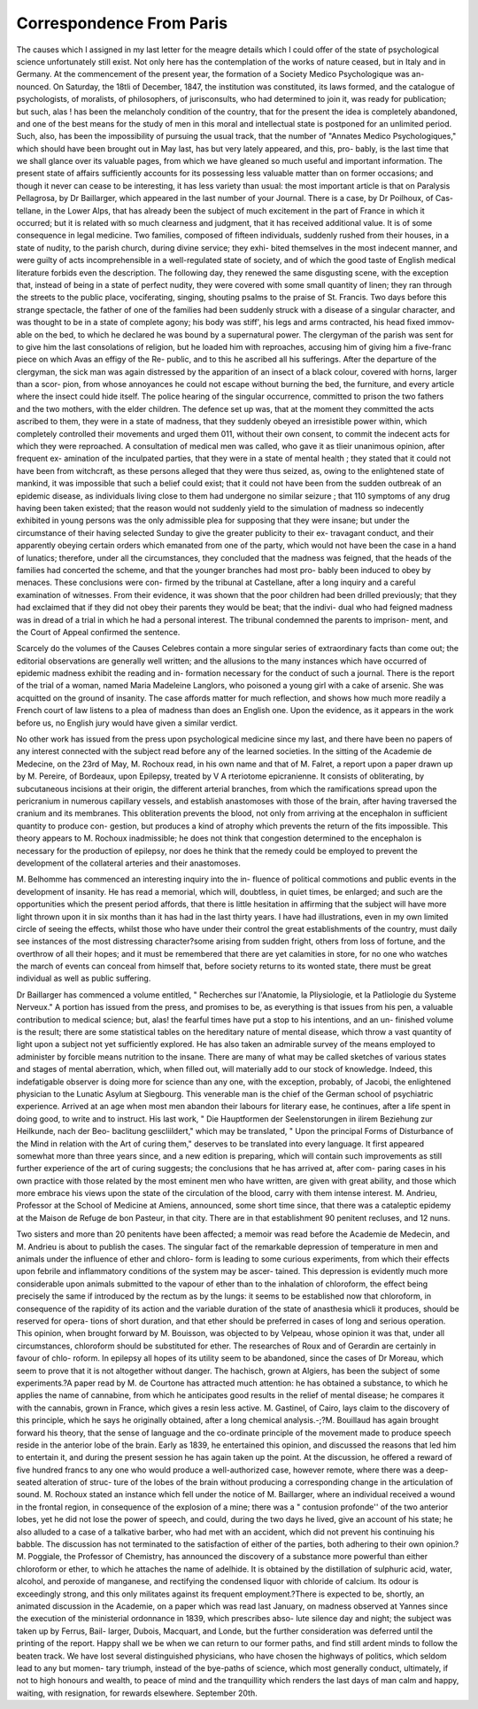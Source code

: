 Correspondence From Paris
===========================

The causes which I assigned in my last letter for the meagre details
which I could offer of the state of psychological science unfortunately
still exist. Not only here has the contemplation of the works of nature
ceased, but in Italy and in Germany. At the commencement of the
present year, the formation of a Society Medico Psychologique was an-
nounced. On Saturday, the 18tli of December, 1847, the institution
was constituted, its laws formed, and the catalogue of psychologists, of
moralists, of philosophers, of jurisconsults, who had determined to join
it, was ready for publication; but such, alas ! has been the melancholy
condition of the country, that for the present the idea is completely
abandoned, and one of the best means for the study of men in this
moral and intellectual state is postponed for an unlimited period. Such,
also, has been the impossibility of pursuing the usual track, that the
number of "Annates Medico Psychologiques," which should have been
brought out in May last, has but very lately appeared, and this, pro-
bably, is the last time that we shall glance over its valuable pages, from
which we have gleaned so much useful and important information. The
present state of affairs sufficiently accounts for its possessing less valuable
matter than on former occasions; and though it never can cease to be
interesting, it has less variety than usual: the most important article is
that on Paralysis Pellagrosa, by Dr Baillarger, which appeared in the
last number of your Journal. There is a case, by Dr Poilhoux, of Cas-
tellane, in the Lower Alps, that has already been the subject of much
excitement in the part of France in which it occurred; but it is related
with so much clearness and judgment, that it has received additional
value. It is of some consequence in legal medicine. Two families,
composed of fifteen individuals, suddenly rushed from their houses, in a
state of nudity, to the parish church, during divine service; they exhi-
bited themselves in the most indecent manner, and were guilty of acts
incomprehensible in a well-regulated state of society, and of which the
good taste of English medical literature forbids even the description.
The following day, they renewed the same disgusting scene, with the
exception that, instead of being in a state of perfect nudity, they were
covered with some small quantity of linen; they ran through the
streets to the public place, vociferating, singing, shouting psalms to the
praise of St. Francis. Two days before this strange spectacle, the father
of one of the families had been suddenly struck with a disease of a
singular character, and was thought to be in a state of complete agony;
his body was stiff', his legs and arms contracted, his head fixed immov-
able on the bed, to which he declared he was bound by a supernatural
power. The clergyman of the parish was sent for to give him the last
consolations of religion, but he loaded him with reproaches, accusing
him of giving him a five-franc piece on which Avas an effigy of the Re-
public, and to this he ascribed all his sufferings. After the departure
of the clergyman, the sick man was again distressed by the apparition
of an insect of a black colour, covered with horns, larger than a scor-
pion, from whose annoyances he could not escape without burning the
bed, the furniture, and every article where the insect could hide itself.
The police hearing of the singular occurrence, committed to prison the
two fathers and the two mothers, with the elder children. The defence
set up was, that at the moment they committed the acts ascribed to
them, they were in a state of madness, that they suddenly obeyed an
irresistible power within, which completely controlled their movements
and urged them 011, without their own consent, to commit the indecent
acts for which they were reproached. A consultation of medical men
was called, who gave it as tlieir unanimous opinion, after frequent ex-
amination of the inculpated parties, that they were in a state of mental
health ; they stated that it could not have been from witchcraft, as these
persons alleged that they were thus seized, as, owing to the enlightened
state of mankind, it was impossible that such a belief could exist; that
it could not have been from the sudden outbreak of an epidemic disease,
as individuals living close to them had undergone no similar seizure ;
that 110 symptoms of any drug having been taken existed; that the
reason would not suddenly yield to the simulation of madness so
indecently exhibited in young persons was the only admissible plea
for supposing that they were insane; but under the circumstance of
their having selected Sunday to give the greater publicity to their ex-
travagant conduct, and their apparently obeying certain orders which
emanated from one of the party, which would not have been the case
in a hand of lunatics; therefore, under all the circumstances, they
concluded that the madness was feigned, that the heads of the families
had concerted the scheme, and that the younger branches had most pro-
bably been induced to obey by menaces. These conclusions were con-
firmed by the tribunal at Castellane, after a long inquiry and a careful
examination of witnesses. From their evidence, it was shown that the
poor children had been drilled previously; that they had exclaimed that
if they did not obey their parents they would be beat; that the indivi-
dual who had feigned madness was in dread of a trial in which he had
a personal interest. The tribunal condemned the parents to imprison-
ment, and the Court of Appeal confirmed the sentence.

Scarcely do the volumes of the Causes Celebres contain a more singular
series of extraordinary facts than come out; the editorial observations
are generally well written; and the allusions to the many instances
which have occurred of epidemic madness exhibit the reading and in-
formation necessary for the conduct of such a journal. There is the
report of the trial of a woman, named Maria Madeleine Langlors, who
poisoned a young girl with a cake of arsenic. She was acquitted on the
ground of insanity. The case affords matter for much reflection, and
shows how much more readily a French court of law listens to a plea of
madness than does an English one. Upon the evidence, as it appears
in the work before us, no English jury would have given a similar
verdict.

No other work has issued from the press upon psychological medicine
since my last, and there have been no papers of any interest connected
with the subject read before any of the learned societies. In the sitting
of the Academie de Medecine, on the 23rd of May, M. Rochoux read,
in his own name and that of M. Falret, a report upon a paper drawn up
by M. Pereire, of Bordeaux, upon Epilepsy, treated by V A rteriotome
epicranienne. It consists of obliterating, by subcutaneous incisions at
their origin, the different arterial branches, from which the ramifications
spread upon the pericranium in numerous capillary vessels, and establish
anastomoses with those of the brain, after having traversed the cranium
and its membranes. This obliteration prevents the blood, not only
from arriving at the encephalon in sufficient quantity to produce con-
gestion, but produces a kind of atrophy which prevents the return of the
fits impossible. This theory appears to M. Rochoux inadmissible; he
does not think that congestion determined to the encephalon is necessary
for the production of epilepsy, nor does he think that the remedy could
be employed to prevent the development of the collateral arteries and
their anastomoses.

M. Belhomme has commenced an interesting inquiry into the in-
fluence of political commotions and public events in the development of
insanity. He has read a memorial, which will, doubtless, in quiet times,
be enlarged; and such are the opportunities which the present period
affords, that there is little hesitation in affirming that the subject will
have more light thrown upon it in six months than it has had in the
last thirty years. I have had illustrations, even in my own limited
circle of seeing the effects, whilst those who have under their control
the great establishments of the country, must daily see instances of the
most distressing character?some arising from sudden fright, others
from loss of fortune, and the overthrow of all their hopes; and it must
be remembered that there are yet calamities in store, for no one who
watches the march of events can conceal from himself that, before
society returns to its wonted state, there must be great individual as
well as public suffering.

Dr Baillarger has commenced a volume entitled, " Recherches sur
l'Anatomie, la Pliysiologie, et la Patliologie du Systeme Nerveux." A
portion has issued from the press, and promises to be, as everything is
that issues from his pen, a valuable contribution to medical science; but,
alas! the fearful times have put a stop to his intentions, and an un-
finished volume is the result; there are some statistical tables on the
hereditary nature of mental disease, which throw a vast quantity of
light upon a subject not yet sufficiently explored. He has also taken
an admirable survey of the means employed to administer by forcible
means nutrition to the insane. There are many of what may be called
sketches of various states and stages of mental aberration, which, when
filled out, will materially add to our stock of knowledge. Indeed, this
indefatigable observer is doing more for science than any one, with the
exception, probably, of Jacobi, the enlightened physician to the Lunatic
Asylum at Siegbourg. This venerable man is the chief of the German
school of psychiatric experience. Arrived at an age when most men
abandon their labours for literary ease, he continues, after a life spent in
doing good, to write and to instruct. His last work, " Die Hauptformen
der Seelenstorungen in ilirem Beziehung zur Heilkunde, nach der Beo-
baclitung gescliildert," which may be translated, " Upon the principal
Forms of Disturbance of the Mind in relation with the Art of curing
them," deserves to be translated into every language. It first appeared
somewhat more than three years since, and a new edition is preparing,
which will contain such improvements as still further experience of the
art of curing suggests; the conclusions that he has arrived at, after com-
paring cases in his own practice with those related by the most eminent
men who have written, are given with great ability, and those which
more embrace his views upon the state of the circulation of the blood,
carry with them intense interest. M. Andrieu, Professor at the School
of Medicine at Amiens, announced, some short time since, that there was
a cataleptic epidemy at the Maison de Refuge de bon Pasteur, in that
city. There are in that establishment 90 penitent recluses, and 12 nuns.

Two sisters and more than 20 penitents have been affected; a memoir
was read before the Academie de Medecin, and M. Andrieu is about to
publish the cases. The singular fact of the remarkable depression of
temperature in men and animals under the influence of ether and chloro-
form is leading to some curious experiments, from which their effects
upon febrile and inflammatory conditions of the system may be ascer-
tained. This depression is evidently much more considerable upon
animals submitted to the vapour of ether than to the inhalation of
chloroform, the effect being precisely the same if introduced by the
rectum as by the lungs: it seems to be established now that chloroform,
in consequence of the rapidity of its action and the variable duration of
the state of anasthesia whicli it produces, should be reserved for opera-
tions of short duration, and that ether should be preferred in cases of
long and serious operation. This opinion, when brought forward by
M. Bouisson, was objected to by Velpeau, whose opinion it was that,
under all circumstances, chloroform should be substituted for ether.
The researches of Roux and of Gerardin are certainly in favour of chlo-
roform. In epilepsy all hopes of its utility seem to be abandoned, since
the cases of Dr Moreau, which seem to prove that it is not altogether
without danger. The hachisch, grown at Algiers, has been the subject
of some experiments.?A paper read by M. de Courtone has attracted
much attention: he has obtained a substance, to which he applies the
name of cannabine, from which he anticipates good results in the relief
of mental disease; he compares it with the cannabis, grown in France,
which gives a resin less active. M. Gastinel, of Cairo, lays claim to the
discovery of this principle, which he says he originally obtained, after a
long chemical analysis.-;?M. Bouillaud has again brought forward his
theory, that the sense of language and the co-ordinate principle of the
movement made to produce speech reside in the anterior lobe of the
brain. Early as 1839, he entertained this opinion, and discussed the
reasons that led him to entertain it, and during the present session he
has again taken up the point. At the discussion, he offered a reward of
five hundred francs to any one who would produce a well-authorized
case, however remote, where there was a deep-seated alteration of struc-
ture of the lobes of the brain without producing a corresponding change
in the articulation of sound. M. Rochoux stated an instance which fell
under the notice of M. Baillarger, where an individual received a wound
in the frontal region, in consequence of the explosion of a mine; there
was a " contusion profonde'' of the two anterior lobes, yet he did not
lose the power of speech, and could, during the two days he lived, give
an account of his state; he also alluded to a case of a talkative barber,
who had met with an accident, which did not prevent his continuing his
babble. The discussion has not terminated to the satisfaction of either
of the parties, both adhering to their own opinion.?M. Poggiale, the
Professor of Chemistry, has announced the discovery of a substance
more powerful than either chloroform or ether, to which he attaches the
name of adelhide. It is obtained by the distillation of sulphuric acid,
water, alcohol, and peroxide of manganese, and rectifying the condensed
liquor with chloride of calcium. Its odour is exceedingly strong, and
this only militates against its frequent employment.?There is expected
to be, shortly, an animated discussion in the Academie, on a paper
which was read last January, on madness observed at Yannes since the
execution of the ministerial ordonnance in 1839, which prescribes abso-
lute silence day and night; the subject was taken up by Ferrus, Bail-
larger, Dubois, Macquart, and Londe, but the further consideration was
deferred until the printing of the report. Happy shall we be when we
can return to our former paths, and find still ardent minds to follow the
beaten track. We have lost several distinguished physicians, who have
chosen the highways of politics, which seldom lead to any but momen-
tary triumph, instead of the bye-paths of science, which most generally
conduct, ultimately, if not to high honours and wealth, to peace of mind
and the tranquillity which renders the last days of man calm and happy,
waiting, with resignation, for rewards elsewhere.
September 20th.
